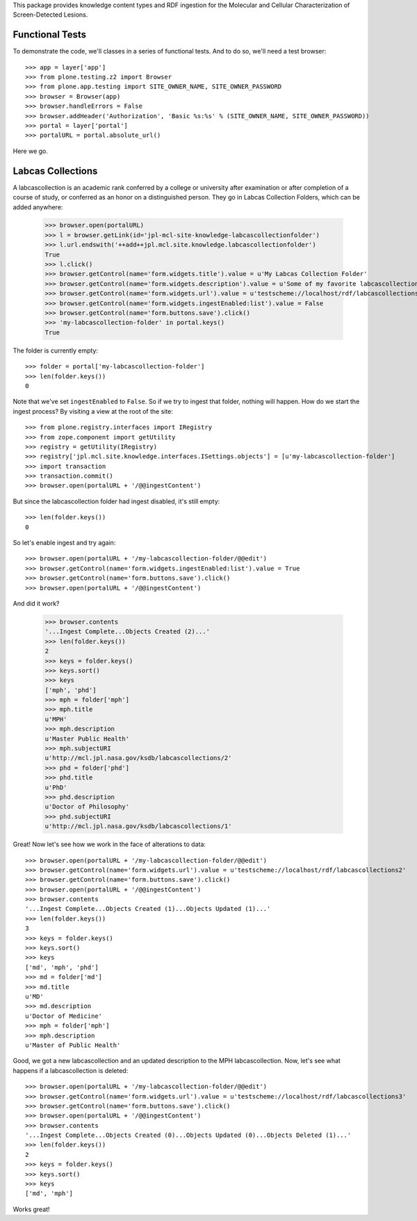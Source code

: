 This package provides knowledge content types and RDF ingestion for the
Molecular and Cellular Characterization of Screen-Detected Lesions.


Functional Tests
================

To demonstrate the code, we'll classes in a series of functional tests.  And
to do so, we'll need a test browser::

    >>> app = layer['app']
    >>> from plone.testing.z2 import Browser
    >>> from plone.app.testing import SITE_OWNER_NAME, SITE_OWNER_PASSWORD
    >>> browser = Browser(app)
    >>> browser.handleErrors = False
    >>> browser.addHeader('Authorization', 'Basic %s:%s' % (SITE_OWNER_NAME, SITE_OWNER_PASSWORD))
    >>> portal = layer['portal']    
    >>> portalURL = portal.absolute_url()

Here we go.


Labcas Collections
=======

A labcascollection is an academic rank conferred by a college or university after
examination or after completion of a course of study, or conferred as an honor
on a distinguished person.  They go in Labcas Collection Folders, which can be added
anywhere:

    >>> browser.open(portalURL)
    >>> l = browser.getLink(id='jpl-mcl-site-knowledge-labcascollectionfolder')
    >>> l.url.endswith('++add++jpl.mcl.site.knowledge.labcascollectionfolder')
    True
    >>> l.click()
    >>> browser.getControl(name='form.widgets.title').value = u'My Labcas Collection Folder'
    >>> browser.getControl(name='form.widgets.description').value = u'Some of my favorite labcascollections.'
    >>> browser.getControl(name='form.widgets.url').value = u'testscheme://localhost/rdf/labcascollections1'
    >>> browser.getControl(name='form.widgets.ingestEnabled:list').value = False
    >>> browser.getControl(name='form.buttons.save').click()
    >>> 'my-labcascollection-folder' in portal.keys()
    True

The folder is currently empty::

    >>> folder = portal['my-labcascollection-folder']
    >>> len(folder.keys())
    0

Note that we've set ``ingestEnabled`` to ``False``.  So if we try to ingest
that folder, nothing will happen.  How do we start the ingest process?  By
visiting a view at the root of the site::

    >>> from plone.registry.interfaces import IRegistry
    >>> from zope.component import getUtility
    >>> registry = getUtility(IRegistry)
    >>> registry['jpl.mcl.site.knowledge.interfaces.ISettings.objects'] = [u'my-labcascollection-folder']
    >>> import transaction
    >>> transaction.commit()
    >>> browser.open(portalURL + '/@@ingestContent')

But since the labcascollection folder had ingest disabled, it's still empty::

    >>> len(folder.keys())
    0

So let's enable ingest and try again::

    >>> browser.open(portalURL + '/my-labcascollection-folder/@@edit')    
    >>> browser.getControl(name='form.widgets.ingestEnabled:list').value = True
    >>> browser.getControl(name='form.buttons.save').click()
    >>> browser.open(portalURL + '/@@ingestContent')

And did it work?

    >>> browser.contents
    '...Ingest Complete...Objects Created (2)...'
    >>> len(folder.keys())
    2
    >>> keys = folder.keys()
    >>> keys.sort()
    >>> keys
    ['mph', 'phd']
    >>> mph = folder['mph']
    >>> mph.title
    u'MPH'
    >>> mph.description
    u'Master Public Health'
    >>> mph.subjectURI
    u'http://mcl.jpl.nasa.gov/ksdb/labcascollections/2'
    >>> phd = folder['phd']
    >>> phd.title
    u'PhD'
    >>> phd.description
    u'Doctor of Philosophy'
    >>> phd.subjectURI
    u'http://mcl.jpl.nasa.gov/ksdb/labcascollections/1'

Great!  Now let's see how we work in the face of alterations to data::

    >>> browser.open(portalURL + '/my-labcascollection-folder/@@edit')    
    >>> browser.getControl(name='form.widgets.url').value = u'testscheme://localhost/rdf/labcascollections2'
    >>> browser.getControl(name='form.buttons.save').click()
    >>> browser.open(portalURL + '/@@ingestContent')
    >>> browser.contents
    '...Ingest Complete...Objects Created (1)...Objects Updated (1)...'
    >>> len(folder.keys())
    3
    >>> keys = folder.keys()
    >>> keys.sort()
    >>> keys
    ['md', 'mph', 'phd']
    >>> md = folder['md']
    >>> md.title
    u'MD'
    >>> md.description
    u'Doctor of Medicine'
    >>> mph = folder['mph']
    >>> mph.description
    u'Master of Public Health'

Good, we got a new labcascollection and an updated description to the MPH labcascollection.  Now,
let's see what happens if a labcascollection is deleted::

    >>> browser.open(portalURL + '/my-labcascollection-folder/@@edit')    
    >>> browser.getControl(name='form.widgets.url').value = u'testscheme://localhost/rdf/labcascollections3'
    >>> browser.getControl(name='form.buttons.save').click()
    >>> browser.open(portalURL + '/@@ingestContent')
    >>> browser.contents
    '...Ingest Complete...Objects Created (0)...Objects Updated (0)...Objects Deleted (1)...'
    >>> len(folder.keys())
    2
    >>> keys = folder.keys()
    >>> keys.sort()
    >>> keys
    ['md', 'mph']

Works great!
